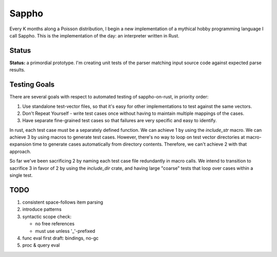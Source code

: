 ======
Sappho
======

Every K months along a Poisson distribution, I begin a new implementation
of a mythical hobby programming language I call Sappho.  This is the
implementation of the day: an interpreter written in Rust.

Status
======

**Status:** a primordial prototype. I'm creating unit tests of the parser
matching input source code against expected parse results.

Testing Goals
=============

There are several goals with respect to automated testing of
sappho-on-rust, in priority order:

1. Use standalone test-vector files, so that it's easy for other implementations to test against the same vectors.
2. Don't Repeat Yourself - write test cases once without having to maintain multiple mappings of the cases.
3. Have separate fine-grained test cases so that failures are very specific and easy to identify.

In rust, each test case must be a separately defined function. We can achieve 1 by using the `include_str` macro. We can achieve 3 by using macros to generate test cases. However, there's no way to loop on test vector directories at macro-expansion time to generate cases automatically from directory contents. Therefore, we can't achieve 2 with that approach.

So far we've been sacrificing 2 by naming each test case file redundantly in macro calls. We intend to transition to sacrifice 3 in favor of 2 by using the `include_dir` crate, and having large "coarse" tests that loop over cases within a single test.

TODO
====

#. consistent space-follows item parsing
#. introduce patterns
#. syntactic scope check:

   - no free references
   - must use unless '_'-prefixed

#. func eval first draft: bindings, no-gc
#. proc & query eval
